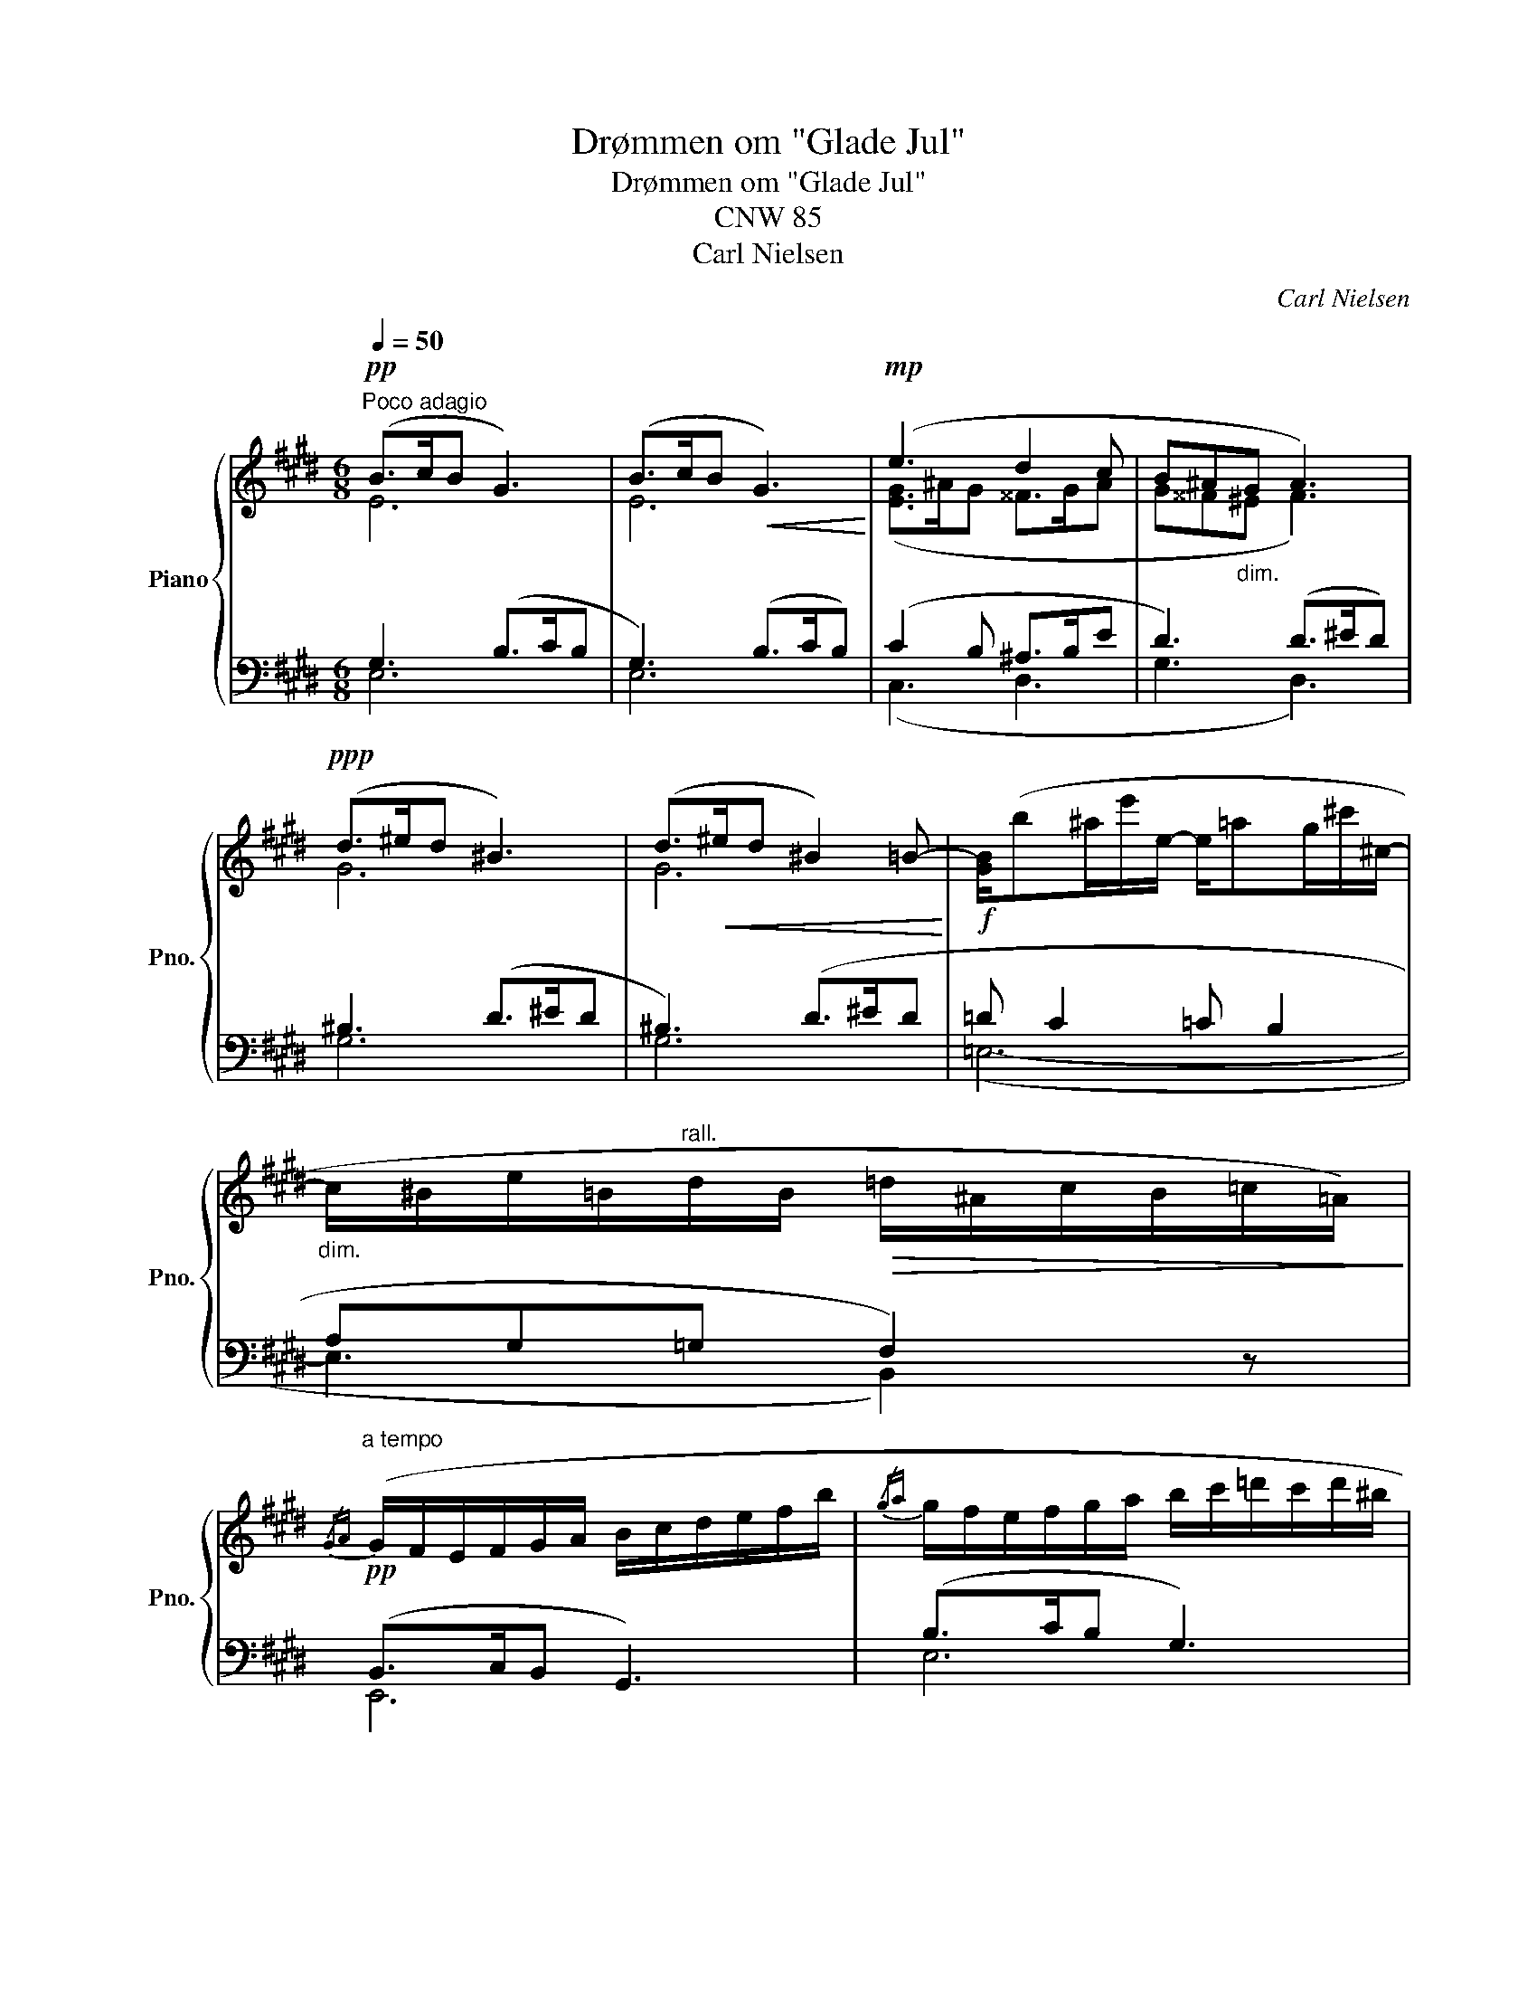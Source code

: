 X:1
T:Drømmen om "Glade Jul"
T:Drømmen om "Glade Jul"
T:CNW 85
T:Carl Nielsen
C:Carl Nielsen
%%score { ( 1 2 ) | ( 3 4 ) }
L:1/8
Q:1/4=50
M:6/8
K:E
V:1 treble nm="Piano" snm="Pno."
V:2 treble 
V:3 bass 
V:4 bass 
V:1
"^Poco adagio"!pp! (B>cB G3) | (B>cB!<(! G3)!<)! |!mp! (e3 d2 c | B^A"_dim."G A3) | %4
!ppp! (d>^ed ^B3) | (d>!<(!^ed ^B2) =B-!<)! |!f! [GB]/(b^a/e'/e/- e/=ag/^c'/^c/- | %7
"_dim." c/^B/e/=B/"^rall."d/B/!>(! =d/^A/c/B/=c/=A/)!>)! | %8
!pp!"^a tempo"{/GA} (G/F/E/F/G/A/ B/c/d/e/f/b/ |{/ga} g/f/e/f/g/a/ b/c'/=d'/c'/d'/^b/ | %10
 c'/)!<(!(!>!e'f'/4e'/4 ^d'/4e'/4a'/4=d'/4) (d'/4c'/4){/d'}.c'/4.^b/4 (c'- c'/4=b/4a/4g/4!<)! | %11
!f! a/4!>(!g/4f/4a/4 =g/4f/4g/4e/4 f- f/4)(e/4=d/4c/4 d/4c/4d/4B/4 =c-!>)! | %12
!pp! c/4=d/4=c/4B/4 .c/)(c/- c/4e/4=g/4e/4 c2 T=G{FG)} | %13
 (=c/4=d/4c/4B/4 .c/)(=c'/- c'/4b/4=g/4e/4 a3/2"_dim."g/4f/4 T=f{ef)} | %14
!ppp! (e/4^f/4=g/4f/4 g/4f/4e/4f/4"_dim." g/4f/4g/4e/4!pppp! _e>)(!tenuto!_b!tenuto!g/!tenuto!e/) | %15
!<(! (_a/4_b/4=c'/4b/4 c'/4b/4a/4b/4 a/4=g/4a/4g/4 (3^g/=a/b/ (3=c'/=d'/c'/{/bc'} (3b/a/b/)!<)! | %16
"_espress."!mf! (3(=c'/b/a/ c'>!>(!=d' e'/a'/e'/d'/c'/e'/ | %17
{/^d'e'} (3d'/^c'/b/"^rall." d'>e' f'/bf'a/)!>)! || %18
!pp![Q:1/4=40]"^Adagio" (3(g/f/e/ (3f/g/a/ (3g/e/g/!<(! (3b/e'/d'/ (3f'/!<)!e'/!>(!d'/{/c'd'} (3c'/b/a/!>)! | %19
!pp!!<(! (3g/f/e/ (3f/g/a/ (3b/)(g'/f'/ (3e'/d'/c'/ (3b/a/g/ (3.f/.e/.d/)!<)! | %20
"_espress."({/=de} (3d/c/B/ d>)(!>!f .e/)(!>!c'/.b/)(f'/e'/^d'/ | %21
{/=d'e'} (3d'/c'/b/ d'>)(!>!f' .e'/)(!>!f'/.e'/)(d'/c'/).d'/ | %22
{/c'=d'} (3(c'/b/a/ c'- (3c'/b/a/ =c'-"_poco rall." (3c'/b/a/ (3c'/b/a/ | %23
!<(! [ge']3)!<)!!>(! !>![ae']3!>)! |!ppp! !fermata![ge']6 |] %25
V:2
 E6 | E6 | ([EG]>^AG ^^F>GA | G^^F^E F3) | G6 | G6- | x6 | x6 | x6 | x6 | x6 | x6 | x6 | x6 | x6 | %15
 x6 | x6 | x6 || x6 | x6 | x6 | x6 | x6 | x6 | x6 |] %25
V:3
 G,3 (B,>CB, | G,3) (B,>CB,) | (C2 B, ^A,>B,E | D3) (D>^ED) | ^B,3 (D>^ED | ^B,3) (D>^ED | %6
 =D C2 =C B,2 | A,G,=G, F,2) z | (B,,>C,B,, G,,3) | (B,>CB, G,3) | %10
 (A,/C/=G,/B,/F,/A,/!ped! ^E,/^G,/C/^E/G/c/!ped-up! |[K:treble] F/=d/B/d/A/c/ =G/B/F/A/E/G/ | %12
 E/=G/E/G/E/G/ =F/A/E/G/=D/F/ | =C/=D/E/=G/E/G/ C/=c/B/_B/A/_A/) | %14
 (=G/=A/_B/G/A/B/) (G/4_A/4B/4A/4 B/4A/4G/4A/4 B/4A/4B/4G/4) | %15
!ped! (=C/_E/_A/=c/A/E/)!ped-up!!ped! (=B,/=D/^G/=d/G/D/)!ped-up! |"^poco marc." (A>BA F3) | %17
 (F>=GF D3) ||[K:bass] (B,>CB, G,3) | (B,>CB, G,3) | (B,,>C,B,, G,,3) |[K:treble] (B>cB G3) | %22
 (e>fe- e/f<ef/) | (B>cB) (c>B=c) | !fermata![EB]6 |] %25
V:4
 E,6 | E,6 | (C,3 D,3 | G,3 D,3) | G,6 | G,6 | (=E,6- | E,3 B,,2) x | E,,6 | E,6 | x6 | %11
[K:treble] x6 | x6 | x3 =C3 | (=C3 _D3) | x6 | [A,E]6 | B,6 ||[K:bass] E,6 | E,6 | E,,6 | %21
[K:treble] E6 | A6 | E3 E3 | x6 |] %25

